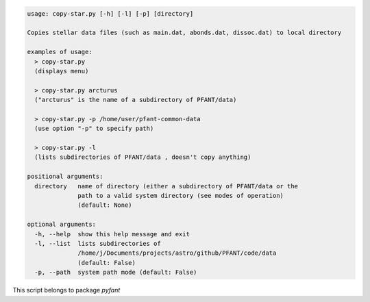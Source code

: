 .. code-block:: none

    usage: copy-star.py [-h] [-l] [-p] [directory]
    
    Copies stellar data files (such as main.dat, abonds.dat, dissoc.dat) to local directory
    
    examples of usage:
      > copy-star.py
      (displays menu)
    
      > copy-star.py arcturus
      ("arcturus" is the name of a subdirectory of PFANT/data)
    
      > copy-star.py -p /home/user/pfant-common-data
      (use option "-p" to specify path)
    
      > copy-star.py -l
      (lists subdirectories of PFANT/data , doesn't copy anything)
    
    positional arguments:
      directory   name of directory (either a subdirectory of PFANT/data or the
                  path to a valid system directory (see modes of operation)
                  (default: None)
    
    optional arguments:
      -h, --help  show this help message and exit
      -l, --list  lists subdirectories of
                  /home/j/Documents/projects/astro/github/PFANT/code/data
                  (default: False)
      -p, --path  system path mode (default: False)
    

This script belongs to package *pyfant*
